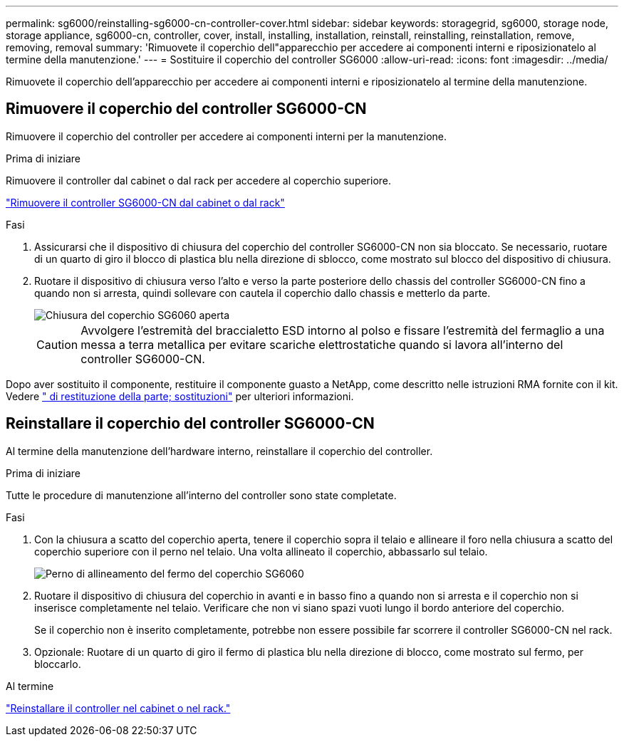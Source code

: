 ---
permalink: sg6000/reinstalling-sg6000-cn-controller-cover.html 
sidebar: sidebar 
keywords: storagegrid, sg6000, storage node, storage appliance, sg6000-cn, controller, cover, install, installing, installation, reinstall, reinstalling, reinstallation, remove, removing, removal 
summary: 'Rimuovete il coperchio dell"apparecchio per accedere ai componenti interni e riposizionatelo al termine della manutenzione.' 
---
= Sostituire il coperchio del controller SG6000
:allow-uri-read: 
:icons: font
:imagesdir: ../media/


[role="lead"]
Rimuovete il coperchio dell'apparecchio per accedere ai componenti interni e riposizionatelo al termine della manutenzione.



== Rimuovere il coperchio del controller SG6000-CN

Rimuovere il coperchio del controller per accedere ai componenti interni per la manutenzione.

.Prima di iniziare
Rimuovere il controller dal cabinet o dal rack per accedere al coperchio superiore.

link:reinstalling-sg6000-cn-controller-into-cabinet-or-rack.html#remove-sg6000-cn-controller-from-cabinet-or-rack["Rimuovere il controller SG6000-CN dal cabinet o dal rack"]

.Fasi
. Assicurarsi che il dispositivo di chiusura del coperchio del controller SG6000-CN non sia bloccato. Se necessario, ruotare di un quarto di giro il blocco di plastica blu nella direzione di sblocco, come mostrato sul blocco del dispositivo di chiusura.
. Ruotare il dispositivo di chiusura verso l'alto e verso la parte posteriore dello chassis del controller SG6000-CN fino a quando non si arresta, quindi sollevare con cautela il coperchio dallo chassis e metterlo da parte.
+
image::../media/sg6060_cover_latch_open.jpg[Chiusura del coperchio SG6060 aperta]

+

CAUTION: Avvolgere l'estremità del braccialetto ESD intorno al polso e fissare l'estremità del fermaglio a una messa a terra metallica per evitare scariche elettrostatiche quando si lavora all'interno del controller SG6000-CN.



Dopo aver sostituito il componente, restituire il componente guasto a NetApp, come descritto nelle istruzioni RMA fornite con il kit. Vedere https://mysupport.netapp.com/site/info/rma[" di restituzione della parte; sostituzioni"^] per ulteriori informazioni.



== Reinstallare il coperchio del controller SG6000-CN

Al termine della manutenzione dell'hardware interno, reinstallare il coperchio del controller.

.Prima di iniziare
Tutte le procedure di manutenzione all'interno del controller sono state completate.

.Fasi
. Con la chiusura a scatto del coperchio aperta, tenere il coperchio sopra il telaio e allineare il foro nella chiusura a scatto del coperchio superiore con il perno nel telaio. Una volta allineato il coperchio, abbassarlo sul telaio.
+
image::../media/sg6060_cover_latch_alignment_pin.jpg[Perno di allineamento del fermo del coperchio SG6060]

. Ruotare il dispositivo di chiusura del coperchio in avanti e in basso fino a quando non si arresta e il coperchio non si inserisce completamente nel telaio. Verificare che non vi siano spazi vuoti lungo il bordo anteriore del coperchio.
+
Se il coperchio non è inserito completamente, potrebbe non essere possibile far scorrere il controller SG6000-CN nel rack.

. Opzionale: Ruotare di un quarto di giro il fermo di plastica blu nella direzione di blocco, come mostrato sul fermo, per bloccarlo.


.Al termine
link:reinstalling-sg6000-cn-controller-into-cabinet-or-rack.html["Reinstallare il controller nel cabinet o nel rack."]
